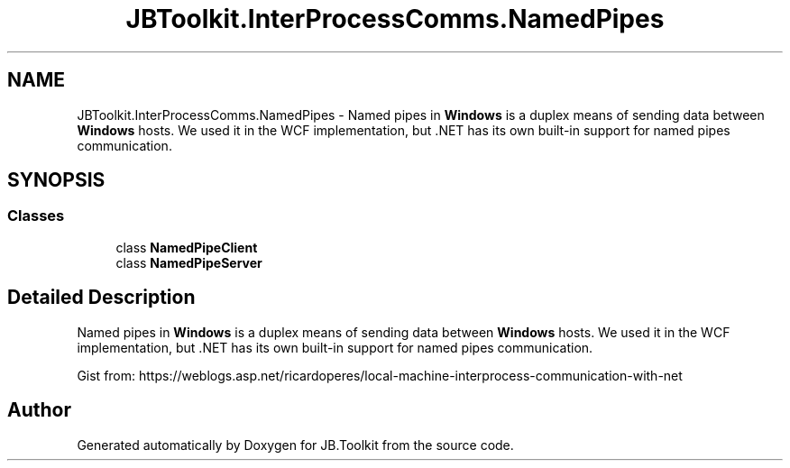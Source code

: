 .TH "JBToolkit.InterProcessComms.NamedPipes" 3 "Mon Aug 31 2020" "JB.Toolkit" \" -*- nroff -*-
.ad l
.nh
.SH NAME
JBToolkit.InterProcessComms.NamedPipes \- Named pipes in \fBWindows\fP is a duplex means of sending data between \fBWindows\fP hosts\&. We used it in the WCF implementation, but \&.NET has its own built-in support for named pipes communication\&.  

.SH SYNOPSIS
.br
.PP
.SS "Classes"

.in +1c
.ti -1c
.RI "class \fBNamedPipeClient\fP"
.br
.ti -1c
.RI "class \fBNamedPipeServer\fP"
.br
.in -1c
.SH "Detailed Description"
.PP 
Named pipes in \fBWindows\fP is a duplex means of sending data between \fBWindows\fP hosts\&. We used it in the WCF implementation, but \&.NET has its own built-in support for named pipes communication\&. 

Gist from: https://weblogs.asp.net/ricardoperes/local-machine-interprocess-communication-with-net
.SH "Author"
.PP 
Generated automatically by Doxygen for JB\&.Toolkit from the source code\&.
